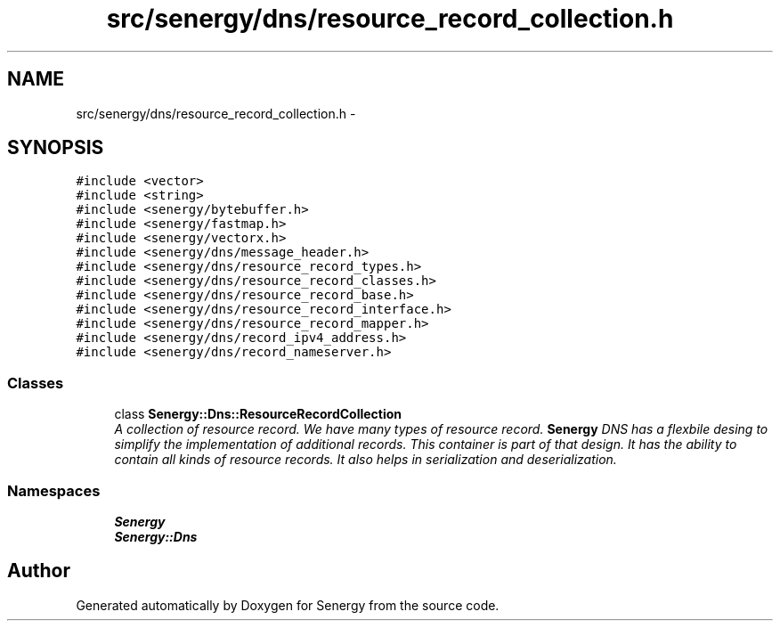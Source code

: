 .TH "src/senergy/dns/resource_record_collection.h" 3 "Tue Feb 25 2014" "Version 1.0" "Senergy" \" -*- nroff -*-
.ad l
.nh
.SH NAME
src/senergy/dns/resource_record_collection.h \- 
.SH SYNOPSIS
.br
.PP
\fC#include <vector>\fP
.br
\fC#include <string>\fP
.br
\fC#include <senergy/bytebuffer\&.h>\fP
.br
\fC#include <senergy/fastmap\&.h>\fP
.br
\fC#include <senergy/vectorx\&.h>\fP
.br
\fC#include <senergy/dns/message_header\&.h>\fP
.br
\fC#include <senergy/dns/resource_record_types\&.h>\fP
.br
\fC#include <senergy/dns/resource_record_classes\&.h>\fP
.br
\fC#include <senergy/dns/resource_record_base\&.h>\fP
.br
\fC#include <senergy/dns/resource_record_interface\&.h>\fP
.br
\fC#include <senergy/dns/resource_record_mapper\&.h>\fP
.br
\fC#include <senergy/dns/record_ipv4_address\&.h>\fP
.br
\fC#include <senergy/dns/record_nameserver\&.h>\fP
.br

.SS "Classes"

.in +1c
.ti -1c
.RI "class \fBSenergy::Dns::ResourceRecordCollection\fP"
.br
.RI "\fIA collection of resource record\&. We have many types of resource record\&. \fBSenergy\fP DNS has a flexbile desing to simplify the implementation of additional records\&. This container is part of that design\&. It has the ability to contain all kinds of resource records\&. It also helps in serialization and deserialization\&. \fP"
.in -1c
.SS "Namespaces"

.in +1c
.ti -1c
.RI "\fBSenergy\fP"
.br
.ti -1c
.RI "\fBSenergy::Dns\fP"
.br
.in -1c
.SH "Author"
.PP 
Generated automatically by Doxygen for Senergy from the source code\&.
